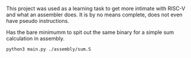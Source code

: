 # Py-V Assembler

This project was used as a learning task to get more intimate with RISC-V and what an assembler does.
It is by no means complete, does not even have pseudo instructions.

Has the bare minimumm to spit out the same binary for a simple sum calculation in assembly.

#+BEGIN_SRC
python3 main.py ./assembly/sum.S
#+END_SRC
